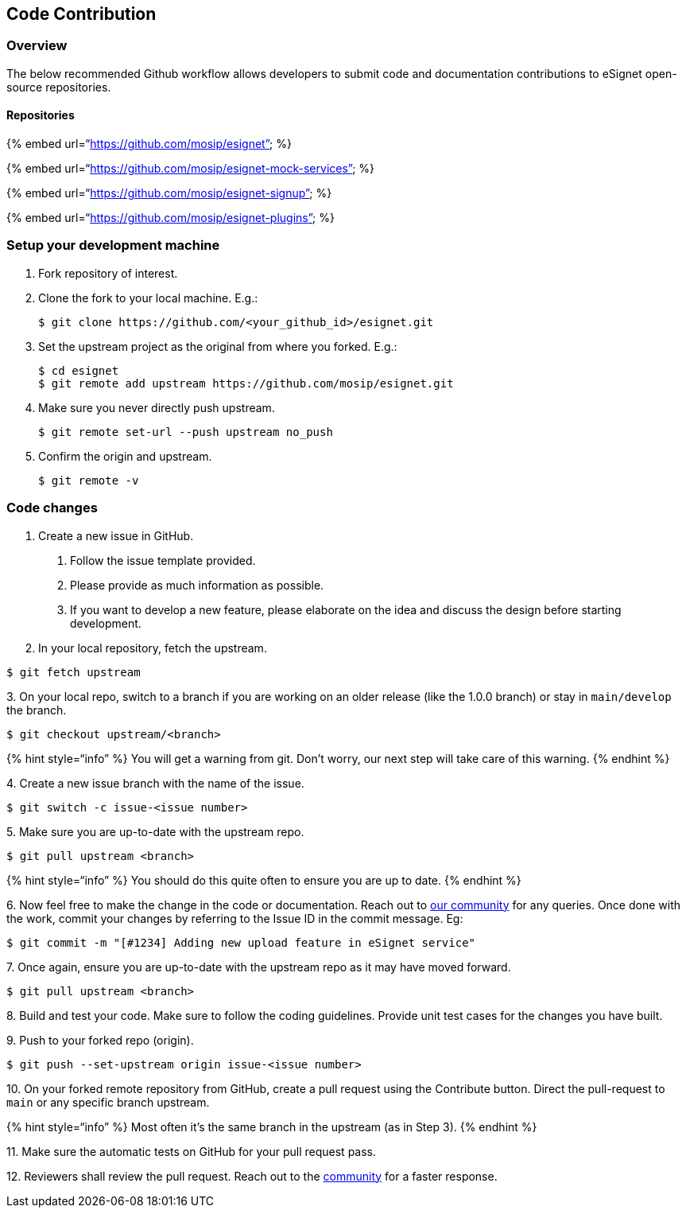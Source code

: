 == Code Contribution

=== Overview

The below recommended Github workflow allows developers to submit code
and documentation contributions to eSignet open-source repositories.

==== Repositories

++{++% embed url="`https://github.com/mosip/esignet`" %}

++{++% embed url="`https://github.com/mosip/esignet-mock-services`" %}

++{++% embed url="`https://github.com/mosip/esignet-signup`" %}

++{++% embed url="`https://github.com/mosip/esignet-plugins`" %}

=== Setup your development machine

[arabic]
. Fork repository of interest.
. Clone the fork to your local machine. E.g.:
+
....
$ git clone https://github.com/<your_github_id>/esignet.git
....
. Set the upstream project as the original from where you forked. E.g.:
+
....
$ cd esignet
$ git remote add upstream https://github.com/mosip/esignet.git
....
. Make sure you never directly push upstream.
+
....
$ git remote set-url --push upstream no_push
....
. Confirm the origin and upstream.
+
....
$ git remote -v
....

=== Code changes

[arabic]
. Create a new issue in GitHub.
[arabic]
.. Follow the issue template provided.
.. Please provide as much information as possible.
.. If you want to develop a new feature, please elaborate on the idea
and discuss the design before starting development.
. In your local repository, fetch the upstream.

....
$ git fetch upstream
....

{empty}3. On your local repo, switch to a branch if you are working on
an older release (like the 1.0.0 branch) or stay in `main/develop` the
branch.

....
$ git checkout upstream/<branch> 
....

++{++% hint style="`info`" %} You will get a warning from git. Don’t
worry, our next step will take care of this warning. ++{++% endhint %}

{empty}4. Create a new issue branch with the name of the issue.

....
$ git switch -c issue-<issue number>
....

{empty}5. Make sure you are up-to-date with the upstream repo.

....
$ git pull upstream <branch> 
....

++{++% hint style="`info`" %} You should do this quite often to ensure
you are up to date. ++{++% endhint %}

{empty}6. Now feel free to make the change in the code or documentation.
Reach out to https://community.mosip.io[our community] for any queries.
Once done with the work, commit your changes by referring to the Issue
ID in the commit message. Eg:

....
$ git commit -m "[#1234] Adding new upload feature in eSignet service"
....

{empty}7. Once again, ensure you are up-to-date with the upstream repo
as it may have moved forward.

....
$ git pull upstream <branch> 
....

{empty}8. Build and test your code. Make sure to follow the coding
guidelines. Provide unit test cases for the changes you have built.

{empty}9. Push to your forked repo (origin).

....
$ git push --set-upstream origin issue-<issue number>
....

{empty}10. On your forked remote repository from GitHub, create a pull
request using the Contribute button. Direct the pull-request to `main`
or any specific branch upstream.

++{++% hint style="`info`" %} Most often it’s the same branch in the
upstream (as in Step 3). ++{++% endhint %}

{empty}11. Make sure the automatic tests on GitHub for your pull request
pass.

{empty}12. Reviewers shall review the pull request. Reach out to the
https://community.mosip.io[community] for a faster response.
